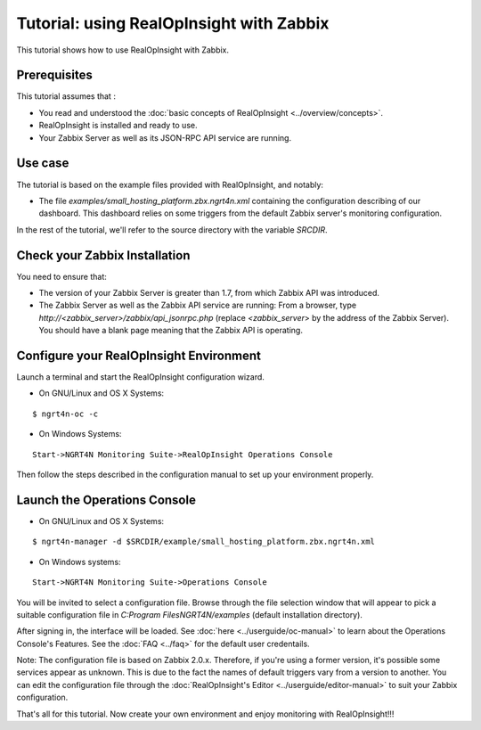 ==========================================================
Tutorial: using RealOpInsight with Zabbix
==========================================================
This tutorial shows how to use RealOpInsight with Zabbix.


Prerequisites
-------------
This tutorial assumes that :

+ You read and understood the :doc:`basic concepts of 
  RealOpInsight <../overview/concepts>`.
+ RealOpInsight is installed and ready to use.
+ Your Zabbix Server as well as its JSON-RPC API service are
  running.



Use case
--------

The tutorial is based on the example files provided with
RealOpInsight, and notably:

+ The file *examples/small_hosting_platform.zbx.ngrt4n.xml* containing
  the configuration describing of our dashboard. This
  dashboard relies on some triggers from the default Zabbix server's
  monitoring configuration.

In the rest of the tutorial, we'll refer to the source directory with
the variable *SRCDIR*.


Check your Zabbix Installation
------------------------------
You need to ensure that:

+ The version of your Zabbix Server is greater than 1.7, from which
  Zabbix API was introduced.
+ The Zabbix Server as well as the Zabbix API service are running:
  From a browser, type *http://<zabbix_server>/zabbix/api_jsonrpc.php*
  (replace *<zabbix_server*> by the address of the Zabbix Server). You
  should have a blank page meaning that the Zabbix API is operating.



Configure your RealOpInsight Environment
----------------------------------------

Launch a terminal and start the RealOpInsight configuration wizard.

* On GNU/Linux and OS X Systems:

::

    $ ngrt4n-oc -c


* On Windows Systems:

::

    Start->NGRT4N Monitoring Suite->RealOpInsight Operations Console


Then follow the steps described in the configuration manual to set up your environment
properly.


Launch the Operations Console
-----------------------------

* On GNU/Linux and OS X Systems:

::

    $ ngrt4n-manager -d $SRCDIR/example/small_hosting_platform.zbx.ngrt4n.xml


* On Windows systems:

::

    Start->NGRT4N Monitoring Suite->Operations Console


You will be invited to select a configuration file. Browse through the
file selection window that will appear to pick a suitable
configuration file in *C:\Program Files\NGRT4N/examples* (default
installation directory).

After signing in, the interface will be loaded. See :doc:`here 
<../userguide/oc-manual>` to learn about the Operations Console's 
Features. See the :doc:`FAQ <../faq>` for the default user credentails.

Note: The configuration file is based on Zabbix 2.0.x. Therefore, if
you're using a former version, it's possible some services appear as
unknown. This is due to the fact the names of default triggers vary
from a version to another. You can edit the configuration file through
the :doc:`RealOpInsight's Editor <../userguide/editor-manual>` to suit 
your Zabbix configuration.

That's all for this tutorial. Now create your own environment and 
enjoy monitoring with RealOpInsight!!!


